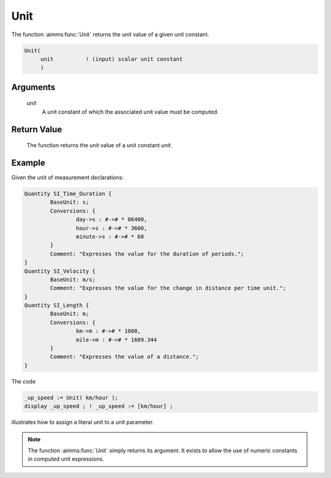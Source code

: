 .. aimms:function:: Unit(unit)

.. _Unit:

Unit
====

The function :aimms:func:`Unit` returns the unit value of a given unit constant.

.. code-block:: aimms

    Unit(
         unit          ! (input) scalar unit constant
         )

Arguments
---------

    *unit*
        A unit constant of which the associated unit value must be computed.

Return Value
------------

    The function returns the unit value of a unit constant *unit*.



Example
-----------

Given the unit of measurement declarations:

.. code-block:: aimms

	Quantity SI_Time_Duration {
		BaseUnit: s;
		Conversions: {
			day->s : #-># * 86400,
			hour->s : #-># * 3600,
			minute->s : #-># * 60
		}
		Comment: "Expresses the value for the duration of periods.";
	}
	Quantity SI_Velocity {
		BaseUnit: m/s;
		Comment: "Expresses the value for the change in distance per time unit.";
	}
	Quantity SI_Length {
		BaseUnit: m;
		Conversions: {
			km->m : #-># * 1000,
			mile->m : #-># * 1609.344
		}
		Comment: "Expresses the value of a distance.";
	}

The code

.. code-block:: aimms

	_up_speed := Unit( km/hour );
	display _up_speed ; ! _up_speed := [km/hour] ;

illustrates how to assign a literal unit to a unit parameter.

.. note::

    The function :aimms:func:`Unit` simply returns its argument. It exists to allow
    the use of numeric constants in computed unit expressions.

.. seealso::

    - Unit expressions discussed in full detail in :doc:`advanced-language-components/units-of-measurement/index` of the Language Reference.
